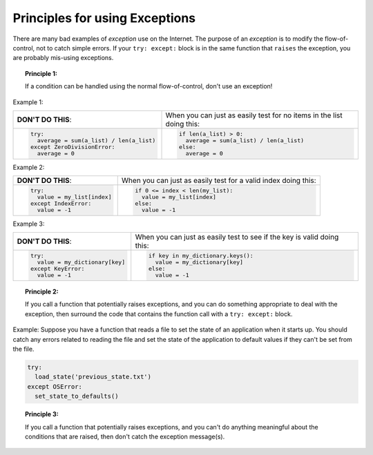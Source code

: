 ..  Copyright (C)  Brad Miller, David Ranum, Jeffrey Elkner, Peter Wentworth, Allen B. Downey, Chris
    Meyers, and Dario Mitchell.  Permission is granted to copy, distribute
    and/or modify this document under the terms of the GNU Free Documentation
    License, Version 1.3 or any later version published by the Free Software
    Foundation; with Invariant Sections being Forward, Prefaces, and
    Contributor List, no Front-Cover Texts, and no Back-Cover Texts.  A copy of
    the license is included in the section entitled "GNU Free Documentation
    License".

.. qnum::
   :prefix: exceptions-3-
   :start: 1

Principles for using Exceptions
===============================

There are many bad examples of *exception* use on the Internet. The purpose
of an *exception* is to modify the flow-of-control, not to catch simple errors.
If your ``try: except:`` block is in the same function that ``raises`` the
exception, you are probably mis-using exceptions.

.. topic:: Principle 1:

  If a condition can be handled using the normal flow-of-control, don't
  use an exception!

Example 1:

+------------------------------------------+-------------------------------------------+
| **DON'T DO THIS**:                       | When you can just as easily test for no   |
|                                          | items in the list doing this:             |
+------------------------------------------+-------------------------------------------+
| .. code-block:: Python                   | .. code-block:: Python                    |
|                                          |                                           |
|   try:                                   |   if len(a_list) > 0:                     |
|     average = sum(a_list) / len(a_list)  |     average = sum(a_list) / len(a_list)   |
|   except ZeroDivisionError:              |   else:                                   |
|     average = 0                          |     average = 0                           |
+------------------------------------------+-------------------------------------------+

Example 2:

+------------------------------------------+-------------------------------------------+
| **DON'T DO THIS**:                       | When you can just as easily test for a    |
|                                          | valid index doing this:                   |
+------------------------------------------+-------------------------------------------+
| .. code-block:: Python                   | .. code-block:: Python                    |
|                                          |                                           |
|   try:                                   |   if 0 <= index < len(my_list):           |
|     value = my_list[index]               |     value = my_list[index]                |
|   except IndexError:                     |   else:                                   |
|     value = -1                           |     value = -1                            |
+------------------------------------------+-------------------------------------------+

Example 3:

+------------------------------------------+-------------------------------------------+
| **DON'T DO THIS**:                       | When you can just as easily test          |
|                                          | to see if the key is valid doing this:    |
+------------------------------------------+-------------------------------------------+
| .. code-block:: Python                   | .. code-block:: Python                    |
|                                          |                                           |
|   try:                                   |   if key in my_dictionary.keys():         |
|     value = my_dictionary[key]           |     value = my_dictionary[key]            |
|   except KeyError:                       |   else:                                   |
|     value = -1                           |     value = -1                            |
+------------------------------------------+-------------------------------------------+

.. topic:: Principle 2:

  If you call a function that potentially raises exceptions, and you can do
  something appropriate to deal with the exception, then surround the code
  that contains the function call with a ``try: except:`` block.

Example: Suppose you have a function that reads a file to set the state of
an application when it starts up. You should catch any errors related to
reading the file and set the state of the application to default values if
they can't be set from the file.

.. code-block:: Python

  try:
    load_state('previous_state.txt')
  except OSError:
    set_state_to_defaults()

.. topic:: Principle 3:

  If you call a function that potentially raises exceptions, and you can't do
  anything meaningful about the conditions that are raised, then don't
  catch the exception message(s).


.. index:: principles for using exceptions


